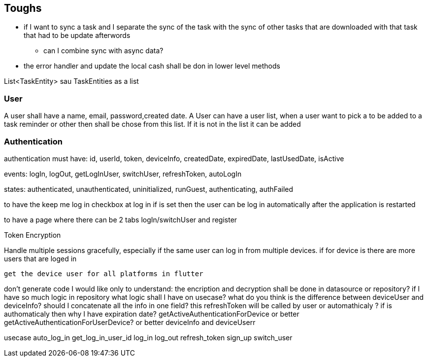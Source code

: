 == Toughs

* if I want to sync a task and I separate the sync of the task with the sync of other tasks that are downloaded with that task that had to be update afterwords
** can I combine sync with async data?

* the error handler and update the local cash shall be don in lower level methods

List<TaskEntity> sau TaskEntities as a list

=== User

A user shall have a name, email, password,created date.
A User can have a user list, when a user want to pick a to be added to a task reminder or other then shall be chose from this list. If it is not in the list it can be added

=== Authentication

authentication must have:
id, userId, token, deviceInfo, createdDate, expiredDate, lastUsedDate, isActive

events:
logIn, logOut, getLogInUser, switchUser, refreshToken, autoLogIn

states:
authenticated, unauthenticated, uninitialized, runGuest, authenticating, authFailed

to have the keep me log in checkbox at log in if is set then the user can be log in automatically after the application is restarted

to have a page where there can be 2 tabs logIn/switchUser and register

Token Encryption

Handle multiple sessions gracefully, especially if the same user can log in from multiple devices.
if for device is there are more users that are loged in

 get the device user for all platforms in flutter

don't generate code I would like only to understand:
the encription and decryption shall be done in datasource or repository?
if I have so much logic in repository what logic shall I have on usecase?
what do you think is the difference between deviceUser and deviceInfo? should I concatenate all the info in one field?
this refreshToken will be called by user or automathicaly ? if is authomaticaly then why I have expiration date?
getActiveAuthenticationForDevice or better getActiveAuthenticationForUserDevice? or better deviceInfo and deviceUserr

usecase
auto_log_in
get_log_in_user_id
log_in
log_out
refresh_token
sign_up
switch_user
